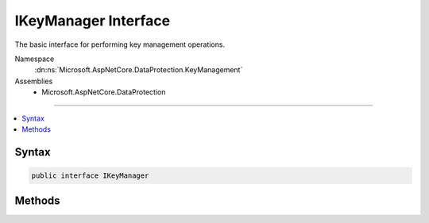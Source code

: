 

IKeyManager Interface
=====================






The basic interface for performing key management operations.


Namespace
    :dn:ns:`Microsoft.AspNetCore.DataProtection.KeyManagement`
Assemblies
    * Microsoft.AspNetCore.DataProtection

----

.. contents::
   :local:









Syntax
------

.. code-block:: csharp

    public interface IKeyManager








.. dn:interface:: Microsoft.AspNetCore.DataProtection.KeyManagement.IKeyManager
    :hidden:

.. dn:interface:: Microsoft.AspNetCore.DataProtection.KeyManagement.IKeyManager

Methods
-------

.. dn:interface:: Microsoft.AspNetCore.DataProtection.KeyManagement.IKeyManager
    :noindex:
    :hidden:

    
    .. dn:method:: Microsoft.AspNetCore.DataProtection.KeyManagement.IKeyManager.CreateNewKey(System.DateTimeOffset, System.DateTimeOffset)
    
        
    
        
        Creates a new key with the specified activation and expiration dates and persists
        the new key to the underlying repository.
    
        
    
        
        :param activationDate: The date on which encryptions to this key may begin.
        
        :type activationDate: System.DateTimeOffset
    
        
        :param expirationDate: The date after which encryptions to this key may no longer take place.
        
        :type expirationDate: System.DateTimeOffset
        :rtype: Microsoft.AspNetCore.DataProtection.KeyManagement.IKey
        :return: The newly-created IKey instance.
    
        
        .. code-block:: csharp
    
            IKey CreateNewKey(DateTimeOffset activationDate, DateTimeOffset expirationDate)
    
    .. dn:method:: Microsoft.AspNetCore.DataProtection.KeyManagement.IKeyManager.GetAllKeys()
    
        
    
        
        Fetches all keys from the underlying repository.
    
        
        :rtype: System.Collections.Generic.IReadOnlyCollection<System.Collections.Generic.IReadOnlyCollection`1>{Microsoft.AspNetCore.DataProtection.KeyManagement.IKey<Microsoft.AspNetCore.DataProtection.KeyManagement.IKey>}
        :return: The collection of all keys.
    
        
        .. code-block:: csharp
    
            IReadOnlyCollection<IKey> GetAllKeys()
    
    .. dn:method:: Microsoft.AspNetCore.DataProtection.KeyManagement.IKeyManager.GetCacheExpirationToken()
    
        
    
        
        Retrieves a token that signals that callers who have cached the return value of
        GetAllKeys should clear their caches. This could be in response to a call to
        CreateNewKey or RevokeKey, or it could be in response to some other external notification.
        Callers who are interested in observing this token should call this method before the
        corresponding call to GetAllKeys.
    
        
        :rtype: System.Threading.CancellationToken
        :return: 
            The cache expiration token. When an expiration notification is triggered, any
            tokens previously returned by this method will become canceled, and tokens returned by
            future invocations of this method will themselves not trigger until the next expiration
            event.
    
        
        .. code-block:: csharp
    
            CancellationToken GetCacheExpirationToken()
    
    .. dn:method:: Microsoft.AspNetCore.DataProtection.KeyManagement.IKeyManager.RevokeAllKeys(System.DateTimeOffset, System.String)
    
        
    
        
        Revokes all keys created before a specified date and persists the revocation to the
        underlying repository.
    
        
    
        
        :param revocationDate: The revocation date. All keys with a creation date before
            this value will be revoked.
        
        :type revocationDate: System.DateTimeOffset
    
        
        :param reason: An optional human-readable reason for revocation.
        
        :type reason: System.String
    
        
        .. code-block:: csharp
    
            void RevokeAllKeys(DateTimeOffset revocationDate, string reason = null)
    
    .. dn:method:: Microsoft.AspNetCore.DataProtection.KeyManagement.IKeyManager.RevokeKey(System.Guid, System.String)
    
        
    
        
        Revokes a specific key and persists the revocation to the underlying repository.
    
        
    
        
        :param keyId: The id of the key to revoke.
        
        :type keyId: System.Guid
    
        
        :param reason: An optional human-readable reason for revocation.
        
        :type reason: System.String
    
        
        .. code-block:: csharp
    
            void RevokeKey(Guid keyId, string reason = null)
    

